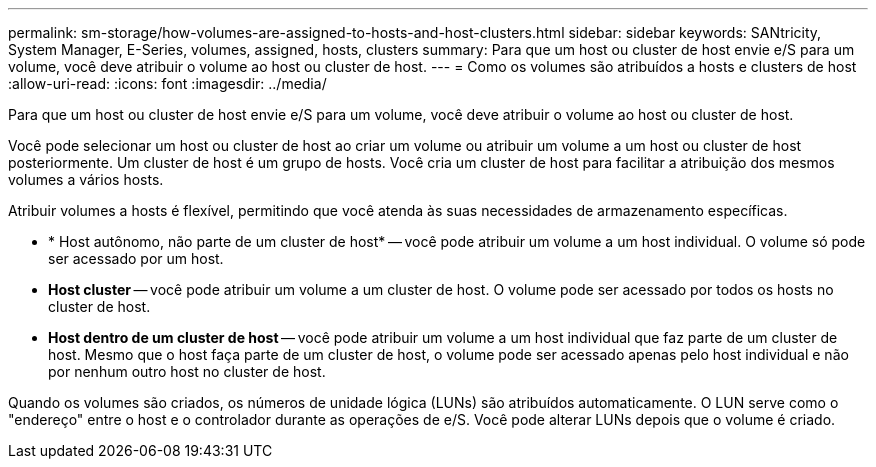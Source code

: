 ---
permalink: sm-storage/how-volumes-are-assigned-to-hosts-and-host-clusters.html 
sidebar: sidebar 
keywords: SANtricity, System Manager, E-Series, volumes, assigned, hosts, clusters 
summary: Para que um host ou cluster de host envie e/S para um volume, você deve atribuir o volume ao host ou cluster de host. 
---
= Como os volumes são atribuídos a hosts e clusters de host
:allow-uri-read: 
:icons: font
:imagesdir: ../media/


[role="lead"]
Para que um host ou cluster de host envie e/S para um volume, você deve atribuir o volume ao host ou cluster de host.

Você pode selecionar um host ou cluster de host ao criar um volume ou atribuir um volume a um host ou cluster de host posteriormente. Um cluster de host é um grupo de hosts. Você cria um cluster de host para facilitar a atribuição dos mesmos volumes a vários hosts.

Atribuir volumes a hosts é flexível, permitindo que você atenda às suas necessidades de armazenamento específicas.

* * Host autônomo, não parte de um cluster de host* -- você pode atribuir um volume a um host individual. O volume só pode ser acessado por um host.
* *Host cluster* -- você pode atribuir um volume a um cluster de host. O volume pode ser acessado por todos os hosts no cluster de host.
* *Host dentro de um cluster de host* -- você pode atribuir um volume a um host individual que faz parte de um cluster de host. Mesmo que o host faça parte de um cluster de host, o volume pode ser acessado apenas pelo host individual e não por nenhum outro host no cluster de host.


Quando os volumes são criados, os números de unidade lógica (LUNs) são atribuídos automaticamente. O LUN serve como o "endereço" entre o host e o controlador durante as operações de e/S. Você pode alterar LUNs depois que o volume é criado.
